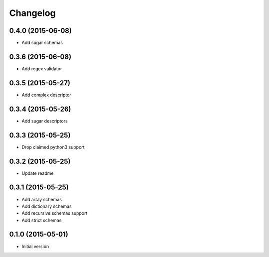 .. :changelog:

Changelog
---------

0.4.0 (2015-06-08)
++++++++++++++++++

- Add sugar schemas


0.3.6 (2015-06-08)
++++++++++++++++++

- Add regex validator

0.3.5 (2015-05-27)
++++++++++++++++++

- Add complex descriptor

0.3.4 (2015-05-26)
++++++++++++++++++

- Add sugar descriptors

0.3.3 (2015-05-25)
++++++++++++++++++

- Drop claimed python3 support

0.3.2 (2015-05-25)
++++++++++++++++++

- Update readme

0.3.1 (2015-05-25)
++++++++++++++++++

- Add array schemas
- Add dictionary schemas
- Add recursive schemas support
- Add strict schemas

0.1.0 (2015-05-01)
++++++++++++++++++

- Initial version
